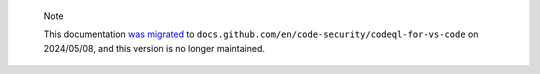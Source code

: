 .. pull-quote::

    Note

    This documentation `was migrated <https://github.blog/changelog/2024-04-18-codeql-for-visual-studio-code-documentation-is-now-on-docs-github-com/>`__ to ``docs.github.com/en/code-security/codeql-for-vs-code`` on 2024/05/08, and this version is no longer maintained.
